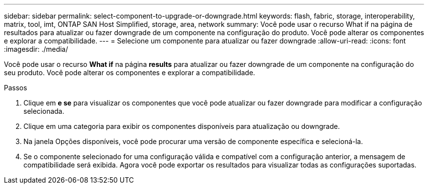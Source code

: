 ---
sidebar: sidebar 
permalink: select-component-to-upgrade-or-downgrade.html 
keywords: flash, fabric, storage, interoperability, matrix, tool, imt, ONTAP SAN Host Simplified, storage, area, network 
summary: Você pode usar o recurso What if na página de resultados para atualizar ou fazer downgrade de um componente na configuração do produto. Você pode alterar os componentes e explorar a compatibilidade. 
---
= Selecione um componente para atualizar ou fazer downgrade
:allow-uri-read: 
:icons: font
:imagesdir: ./media/


[role="lead"]
Você pode usar o recurso *What if* na página *results* para atualizar ou fazer downgrade de um componente na configuração do seu produto. Você pode alterar os componentes e explorar a compatibilidade.

.Passos
. Clique em *e se* para visualizar os componentes que você pode atualizar ou fazer downgrade para modificar a configuração selecionada.
. Clique em uma categoria para exibir os componentes disponíveis para atualização ou downgrade.
. Na janela Opções disponíveis, você pode procurar uma versão de componente específica e selecioná-la.
. Se o componente selecionado for uma configuração válida e compatível com a configuração anterior, a mensagem de compatibilidade será exibida. Agora você pode exportar os resultados para visualizar todas as configurações suportadas.

